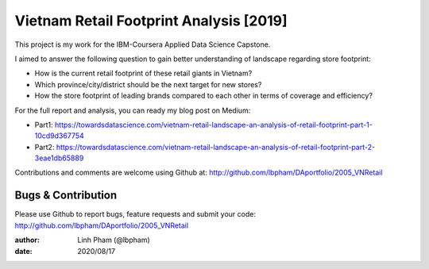 ============
Vietnam Retail Footprint Analysis [2019]
============

This project is my work for the IBM-Coursera Applied Data Science Capstone. 

I aimed to answer the following question to gain better understanding of landscape regarding store footprint:

- How is the current retail footprint of these retail giants in Vietnam?
- Which province/city/district should be the next target for new stores?
- How the store footprint of leading brands compared to each other in terms of coverage and efficiency?

For the full report and analysis, you can ready my blog post on Medium:

- Part1: https://towardsdatascience.com/vietnam-retail-landscape-an-analysis-of-retail-footprint-part-1-10cd9d367754
- Part2: https://towardsdatascience.com/vietnam-retail-landscape-an-analysis-of-retail-footprint-part-2-3eae1db65889

Contributions and comments are welcome using Github at: 
http://github.com/lbpham/DAportfolio/2005_VNRetail

Bugs & Contribution
===================

Please use Github to report bugs, feature requests and submit your code:
http://github.com/lbpham/DAportfolio/2005_VNRetail

:author: Linh Pham (@lbpham)
:date: 2020/08/17
